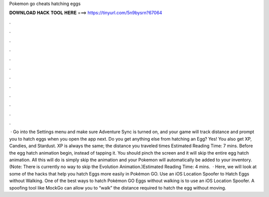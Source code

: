 Pokemon go cheats hatching eggs

𝐃𝐎𝐖𝐍𝐋𝐎𝐀𝐃 𝐇𝐀𝐂𝐊 𝐓𝐎𝐎𝐋 𝐇𝐄𝐑𝐄 ===> https://tinyurl.com/5n9bysrn?67064

.

.

.

.

.

.

.

.

.

.

.

.

 · Go into the Settings menu and make sure Adventure Sync is turned on, and your game will track distance and prompt you to hatch eggs when you open the app next. Do you get anything else from hatching an Egg? Yes! You also get XP, Candies, and Stardust. XP is always the same; the distance you traveled times Estimated Reading Time: 7 mins. Before the egg hatch animation begin, instead of tapping it. You should pinch the screen and it will skip the entire egg hatch animation. All this will do is simply skip the animation and your Pokemon will automatically be added to your inventory. (Note: There is currently no way to skip the Evolution Animation.)Estimated Reading Time: 4 mins.  · Here, we will look at some of the hacks that help you hatch Eggs more easily in Pokémon GO. Use an iOS Location Spoofer to Hatch Eggs without Walking. One of the best ways to hatch Pokémon GO Eggs without walking is to use an iOS Location Spoofer. A spoofing tool like MockGo can allow you to “walk” the distance required to hatch the egg without moving.